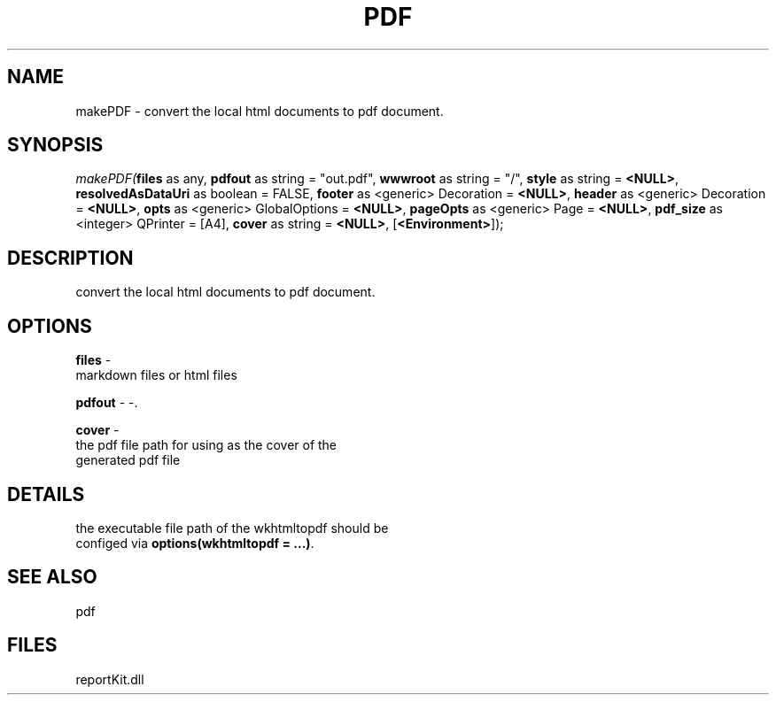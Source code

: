 .\" man page create by R# package system.
.TH PDF 4 2000-01-01 "makePDF" "makePDF"
.SH NAME
makePDF \- convert the local html documents to pdf document.
.SH SYNOPSIS
\fImakePDF(\fBfiles\fR as any, 
\fBpdfout\fR as string = "out.pdf", 
\fBwwwroot\fR as string = "/", 
\fBstyle\fR as string = \fB<NULL>\fR, 
\fBresolvedAsDataUri\fR as boolean = FALSE, 
\fBfooter\fR as <generic> Decoration = \fB<NULL>\fR, 
\fBheader\fR as <generic> Decoration = \fB<NULL>\fR, 
\fBopts\fR as <generic> GlobalOptions = \fB<NULL>\fR, 
\fBpageOpts\fR as <generic> Page = \fB<NULL>\fR, 
\fBpdf_size\fR as <integer> QPrinter = [A4], 
\fBcover\fR as string = \fB<NULL>\fR, 
[\fB<Environment>\fR]);\fR
.SH DESCRIPTION
.PP
convert the local html documents to pdf document.
.PP
.SH OPTIONS
.PP
\fBfiles\fB \fR\- 
 markdown files or html files
. 
.PP
.PP
\fBpdfout\fB \fR\- -. 
.PP
.PP
\fBcover\fB \fR\- 
 the pdf file path for using as the cover of the
 generated pdf file
. 
.PP
.SH DETAILS
.PP
the executable file path of the wkhtmltopdf should be
 configed via \fBoptions(wkhtmltopdf = ...)\fR.
.PP
.SH SEE ALSO
pdf
.SH FILES
.PP
reportKit.dll
.PP
